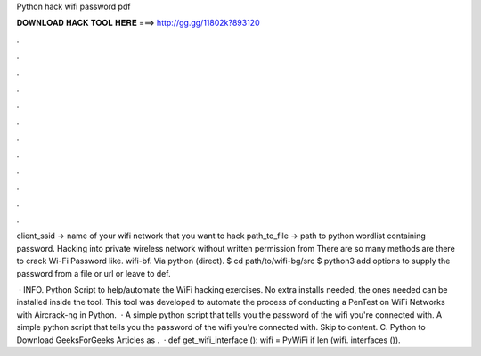 Python hack wifi password pdf



𝐃𝐎𝐖𝐍𝐋𝐎𝐀𝐃 𝐇𝐀𝐂𝐊 𝐓𝐎𝐎𝐋 𝐇𝐄𝐑𝐄 ===> http://gg.gg/11802k?893120



.



.



.



.



.



.



.



.



.



.



.



.

client_ssid → name of your wifi network that you want to hack path_to_file → path to python wordlist containing password. Hacking into private wireless network without written permission from There are so many methods are there to crack Wi-Fi Password like. wifi-bf. Via python (direct). $ cd path/to/wifi-bg/src $ python3 add options to supply the password from a file or url or leave to def.

 · INFO. Python Script to help/automate the WiFi hacking exercises. No extra installs needed, the ones needed can be installed inside the tool. This tool was developed to automate the process of conducting a PenTest on WiFi Networks with Aircrack-ng in Python.  · A simple python script that tells you the password of the wifi you're connected with. A simple python script that tells you the password of the wifi you're connected with. Skip to content. C. Python to Download GeeksForGeeks Articles as .  · def get_wifi_interface (): wifi = PyWiFi if len (wifi. interfaces ()).
